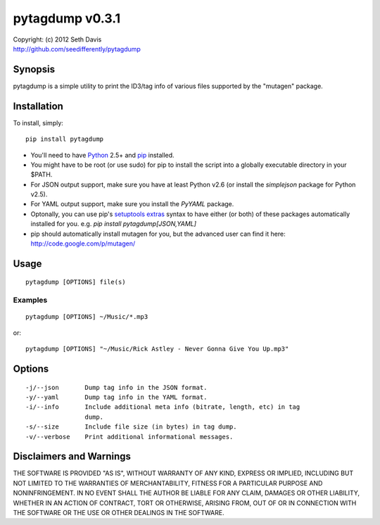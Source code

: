 ================================================================================
pytagdump v0.3.1
================================================================================

| Copyright: (c) 2012 Seth Davis
| http://github.com/seedifferently/pytagdump


Synopsis
================================================================================

pytagdump is a simple utility to print the ID3/tag info of various files
supported by the "mutagen" package.


Installation
================================================================================

To install, simply::

    pip install pytagdump

* You'll need to have `Python`_ 2.5+ and `pip`_ installed.
* You might have to be root (or use sudo) for pip to install the script into a
  globally executable directory in your $PATH.
* For JSON output support, make sure you have at least Python v2.6 (or
  install the `simplejson` package for Python v2.5).
* For YAML output support, make sure you install the `PyYAML` package.
* Optonally, you can use pip's `setuptools extras`_ syntax to have either (or
  both) of these packages automatically installed for you. e.g. `pip install
  pytagdump[JSON,YAML]`
* pip should automatically install mutagen for you, but the advanced user can
  find it here: http://code.google.com/p/mutagen/

.. _Python: http://www.python.org
.. _pip: http://www.pip-installer.org
.. _setuptools extras: http://peak.telecommunity.com/DevCenter/setuptools
                       #declaring-extras-optional-features-with-their-own-
                       dependencies


Usage
================================================================================

::

    pytagdump [OPTIONS] file(s)


Examples
--------------------------------------------------------------------------------

::

    pytagdump [OPTIONS] ~/Music/*.mp3

or::

    pytagdump [OPTIONS] "~/Music/Rick Astley - Never Gonna Give You Up.mp3"


Options
================================================================================

::

    -j/--json       Dump tag info in the JSON format.
    -y/--yaml       Dump tag info in the YAML format.
    -i/--info       Include additional meta info (bitrate, length, etc) in tag
                    dump.
    -s/--size       Include file size (in bytes) in tag dump.
    -v/--verbose    Print additional informational messages.


Disclaimers and Warnings
================================================================================

THE SOFTWARE IS PROVIDED "AS IS", WITHOUT WARRANTY OF ANY KIND, EXPRESS OR
IMPLIED, INCLUDING BUT NOT LIMITED TO THE WARRANTIES OF MERCHANTABILITY, FITNESS
FOR A PARTICULAR PURPOSE AND NONINFRINGEMENT. IN NO EVENT SHALL THE AUTHOR BE
LIABLE FOR ANY CLAIM, DAMAGES OR OTHER LIABILITY, WHETHER IN AN ACTION OF
CONTRACT, TORT OR OTHERWISE, ARISING FROM, OUT OF OR IN CONNECTION WITH THE
SOFTWARE OR THE USE OR OTHER DEALINGS IN THE SOFTWARE.

